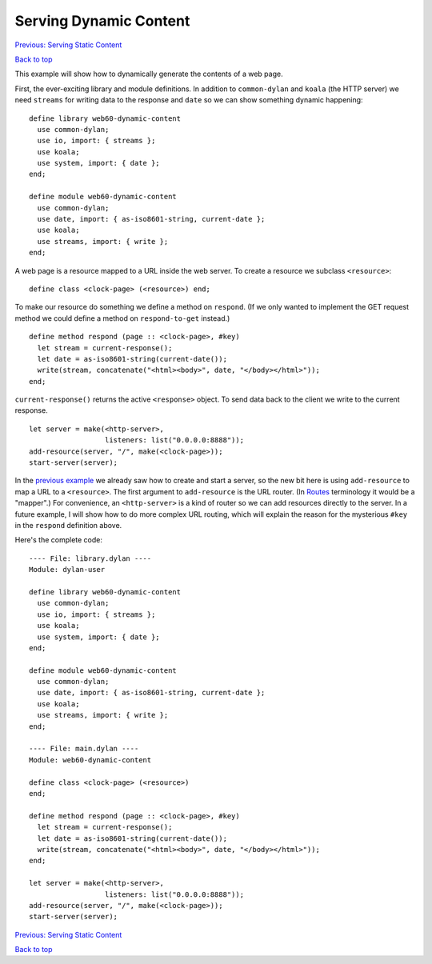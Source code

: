 Serving Dynamic Content
=======================

`Previous: Serving Static Content <static-content.html>`_

`Back to top <00-index.html>`_

This example will show how to dynamically generate the contents of a web page.

First, the ever-exciting library and module definitions.  In addition to ``common-dylan`` and ``koala`` (the HTTP server) we need ``streams`` for writing data to the response and ``date`` so we can show something dynamic happening::

    define library web60-dynamic-content
      use common-dylan;
      use io, import: { streams };
      use koala;
      use system, import: { date };
    end;

    define module web60-dynamic-content
      use common-dylan;
      use date, import: { as-iso8601-string, current-date };
      use koala;
      use streams, import: { write };
    end;

A web page is a resource mapped to a URL inside the web server.  To create a resource we subclass ``<resource>``::

    define class <clock-page> (<resource>) end;

To make our resource do something we define a method on ``respond``.  (If we only wanted to implement the GET request method we could define a method on ``respond-to-get`` instead.)
::

    define method respond (page :: <clock-page>, #key)
      let stream = current-response();
      let date = as-iso8601-string(current-date());
      write(stream, concatenate("<html><body>", date, "</body></html>"));
    end;

``current-response()`` returns the active ``<response>`` object.  To send data back to the client we write to the current response.
::

    let server = make(<http-server>,
                      listeners: list("0.0.0.0:8888"));
    add-resource(server, "/", make(<clock-page>));
    start-server(server);

In the `previous example <static-content.html>`_ we already saw how to create and start a server, so the new bit here is using ``add-resource`` to map a URL to a ``<resource>``.  The first argument to ``add-resource`` is the URL router.  (In `Routes <http://routes.groovie.org>`_ terminology it would be a "mapper".)  For convenience, an ``<http-server>`` is a kind of router so we can add resources directly to the server.  In a future example, I will show how to do more complex URL routing, which will explain the reason for the mysterious ``#key`` in the ``respond`` definition above.

Here's the complete code::

    ---- File: library.dylan ----
    Module: dylan-user

    define library web60-dynamic-content
      use common-dylan;
      use io, import: { streams };
      use koala;
      use system, import: { date };
    end;

    define module web60-dynamic-content
      use common-dylan;
      use date, import: { as-iso8601-string, current-date };
      use koala;
      use streams, import: { write };
    end;

    ---- File: main.dylan ----
    Module: web60-dynamic-content

    define class <clock-page> (<resource>)
    end;

    define method respond (page :: <clock-page>, #key)
      let stream = current-response();
      let date = as-iso8601-string(current-date());
      write(stream, concatenate("<html><body>", date, "</body></html>"));
    end;

    let server = make(<http-server>,
                      listeners: list("0.0.0.0:8888"));
    add-resource(server, "/", make(<clock-page>));
    start-server(server);


`Previous: Serving Static Content <static-content.html>`_

`Back to top <00-index.html>`_
